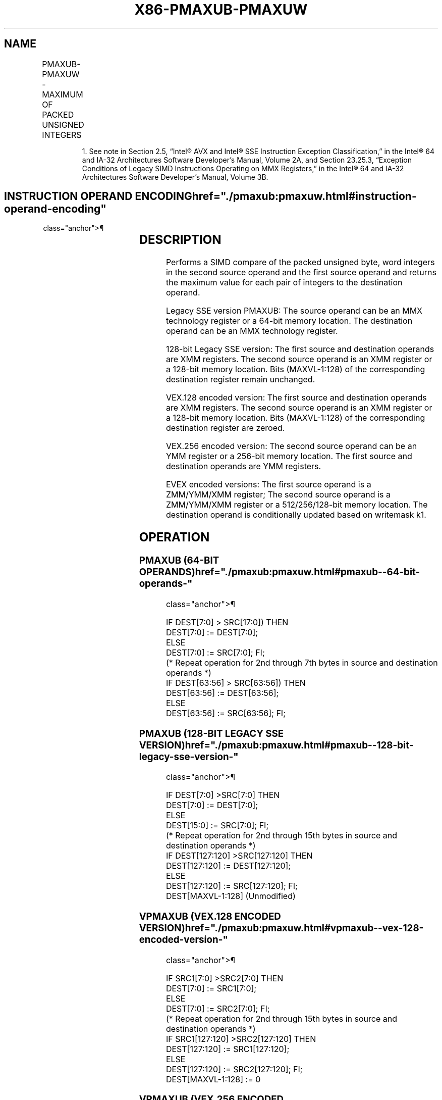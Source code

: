 '\" t
.nh
.TH "X86-PMAXUB-PMAXUW" "7" "December 2023" "Intel" "Intel x86-64 ISA Manual"
.SH NAME
PMAXUB-PMAXUW - MAXIMUM OF PACKED UNSIGNED INTEGERS
.TS
allbox;
l l l l l 
l l l l l .
\fBOpcode/Instruction\fP	\fBOp / En\fP	\fB64/32 bit Mode Support\fP	\fBCPUID Feature Flag\fP	\fBDescription\fP
NP 0F DE /r1 PMAXUB mm1, mm2/m64	A	V/V	SSE	T{
Compare unsigned byte integers in mm2/m64 and mm1 and returns maximum values.
T}
T{
66 0F DE /r PMAXUB xmm1, xmm2/m128
T}	A	V/V	SSE2	T{
Compare packed unsigned byte integers in xmm1 and xmm2/m128 and store packed maximum values in xmm1.
T}
T{
66 0F 38 3E/r PMAXUW xmm1, xmm2/m128
T}	A	V/V	SSE4_1	T{
Compare packed unsigned word integers in xmm2/m128 and xmm1 and stores maximum packed values in xmm1.
T}
T{
VEX.128.66.0F DE /r VPMAXUB xmm1, xmm2, xmm3/m128
T}	B	V/V	AVX	T{
Compare packed unsigned byte integers in xmm2 and xmm3/m128 and store packed maximum values in xmm1.
T}
T{
VEX.128.66.0F38 3E/r VPMAXUW xmm1, xmm2, xmm3/m128
T}	B	V/V	AVX	T{
Compare packed unsigned word integers in xmm3/m128 and xmm2 and store maximum packed values in xmm1.
T}
T{
VEX.256.66.0F DE /r VPMAXUB ymm1, ymm2, ymm3/m256
T}	B	V/V	AVX2	T{
Compare packed unsigned byte integers in ymm2 and ymm3/m256 and store packed maximum values in ymm1.
T}
T{
VEX.256.66.0F38 3E/r VPMAXUW ymm1, ymm2, ymm3/m256
T}	B	V/V	AVX2	T{
Compare packed unsigned word integers in ymm3/m256 and ymm2 and store maximum packed values in ymm1.
T}
T{
EVEX.128.66.0F.WIG DE /r VPMAXUB xmm1{k1}{z}, xmm2, xmm3/m128
T}	C	V/V	AVX512VL AVX512BW	T{
Compare packed unsigned byte integers in xmm2 and xmm3/m128 and store packed maximum values in xmm1 under writemask k1.
T}
T{
EVEX.256.66.0F.WIG DE /r VPMAXUB ymm1{k1}{z}, ymm2, ymm3/m256
T}	C	V/V	AVX512VL AVX512BW	T{
Compare packed unsigned byte integers in ymm2 and ymm3/m256 and store packed maximum values in ymm1 under writemask k1.
T}
T{
EVEX.512.66.0F.WIG DE /r VPMAXUB zmm1{k1}{z}, zmm2, zmm3/m512
T}	C	V/V	AVX512BW	T{
Compare packed unsigned byte integers in zmm2 and zmm3/m512 and store packed maximum values in zmm1 under writemask k1.
T}
T{
EVEX.128.66.0F38.WIG 3E /r VPMAXUW xmm1{k1}{z}, xmm2, xmm3/m128
T}	C	V/V	AVX512VL AVX512BW	T{
Compare packed unsigned word integers in xmm2 and xmm3/m128 and store packed maximum values in xmm1 under writemask k1.
T}
T{
EVEX.256.66.0F38.WIG 3E /r VPMAXUW ymm1{k1}{z}, ymm2, ymm3/m256
T}	C	V/V	AVX512VL AVX512BW	T{
Compare packed unsigned word integers in ymm2 and ymm3/m256 and store packed maximum values in ymm1 under writemask k1.
T}
T{
EVEX.512.66.0F38.WIG 3E /r VPMAXUW zmm1{k1}{z}, zmm2, zmm3/m512
T}	C	V/V	AVX512BW	T{
Compare packed unsigned word integers in zmm2 and zmm3/m512 and store packed maximum values in zmm1 under writemask k1.
T}
.TE

.PP
.RS

.PP
1\&. See note in Section 2.5, “Intel® AVX and Intel® SSE Instruction
Exception Classification,” in the Intel® 64 and IA-32
Architectures Software Developer’s Manual, Volume 2A, and Section
23.25.3, “Exception Conditions of Legacy SIMD Instructions Operating
on MMX Registers,” in the Intel® 64 and IA-32 Architectures
Software Developer’s Manual, Volume 3B.

.RE

.SH INSTRUCTION OPERAND ENCODING  href="./pmaxub:pmaxuw.html#instruction-operand-encoding"
class="anchor">¶

.TS
allbox;
l l l l l l 
l l l l l l .
\fBOp/En\fP	\fBTuple Type\fP	\fBOperand 1\fP	\fBOperand 2\fP	\fBOperand 3\fP	\fBOperand 4\fP
A	N/A	ModRM:reg (r, w)	ModRM:r/m (r)	N/A	N/A
B	N/A	ModRM:reg (w)	VEX.vvvv (r)	ModRM:r/m (r)	N/A
C	Full Mem	ModRM:reg (w)	EVEX.vvvv (r)	ModRM:r/m (r)	N/A
.TE

.SH DESCRIPTION
Performs a SIMD compare of the packed unsigned byte, word integers in
the second source operand and the first source operand and returns the
maximum value for each pair of integers to the destination operand.

.PP
Legacy SSE version PMAXUB: The source operand can be an MMX technology
register or a 64-bit memory location. The destination operand can be an
MMX technology register.

.PP
128-bit Legacy SSE version: The first source and destination operands
are XMM registers. The second source operand is an XMM register or a
128-bit memory location. Bits (MAXVL-1:128) of the corresponding
destination register remain unchanged.

.PP
VEX.128 encoded version: The first source and destination operands are
XMM registers. The second source operand is an XMM register or a 128-bit
memory location. Bits (MAXVL-1:128) of the corresponding destination
register are zeroed.

.PP
VEX.256 encoded version: The second source operand can be an YMM
register or a 256-bit memory location. The first source and destination
operands are YMM registers.

.PP
EVEX encoded versions: The first source operand is a ZMM/YMM/XMM
register; The second source operand is a ZMM/YMM/XMM register or a
512/256/128-bit memory location. The destination operand is
conditionally updated based on writemask k1.

.SH OPERATION
.SS PMAXUB (64-BIT OPERANDS)  href="./pmaxub:pmaxuw.html#pmaxub--64-bit-operands-"
class="anchor">¶

.EX
IF DEST[7:0] > SRC[17:0]) THEN
    DEST[7:0] := DEST[7:0];
ELSE
    DEST[7:0] := SRC[7:0]; FI;
(* Repeat operation for 2nd through 7th bytes in source and destination operands *)
IF DEST[63:56] > SRC[63:56]) THEN
    DEST[63:56] := DEST[63:56];
ELSE
    DEST[63:56] := SRC[63:56]; FI;
.EE

.SS PMAXUB (128-BIT LEGACY SSE VERSION)  href="./pmaxub:pmaxuw.html#pmaxub--128-bit-legacy-sse-version-"
class="anchor">¶

.EX
    IF DEST[7:0] >SRC[7:0] THEN
        DEST[7:0] := DEST[7:0];
    ELSE
        DEST[15:0] := SRC[7:0]; FI;
    (* Repeat operation for 2nd through 15th bytes in source and destination operands *)
    IF DEST[127:120] >SRC[127:120] THEN
        DEST[127:120] := DEST[127:120];
    ELSE
        DEST[127:120] := SRC[127:120]; FI;
DEST[MAXVL-1:128] (Unmodified)
.EE

.SS VPMAXUB (VEX.128 ENCODED VERSION)  href="./pmaxub:pmaxuw.html#vpmaxub--vex-128-encoded-version-"
class="anchor">¶

.EX
    IF SRC1[7:0] >SRC2[7:0] THEN
        DEST[7:0] := SRC1[7:0];
    ELSE
        DEST[7:0] := SRC2[7:0]; FI;
    (* Repeat operation for 2nd through 15th bytes in source and destination operands *)
    IF SRC1[127:120] >SRC2[127:120] THEN
        DEST[127:120] := SRC1[127:120];
    ELSE
        DEST[127:120] := SRC2[127:120]; FI;
DEST[MAXVL-1:128] := 0
.EE

.SS VPMAXUB (VEX.256 ENCODED VERSION)  href="./pmaxub:pmaxuw.html#vpmaxub--vex-256-encoded-version-"
class="anchor">¶

.EX
    IF SRC1[7:0] >SRC2[7:0] THEN
        DEST[7:0] := SRC1[7:0];
    ELSE
        DEST[15:0] := SRC2[7:0]; FI;
    (* Repeat operation for 2nd through 31st bytes in source and destination operands *)
    IF SRC1[255:248] >SRC2[255:248] THEN
        DEST[255:248] := SRC1[255:248];
    ELSE
        DEST[255:248] := SRC2[255:248]; FI;
DEST[MAXVL-1:128] := 0
.EE

.SS VPMAXUB (EVEX ENCODED VERSIONS)  href="./pmaxub:pmaxuw.html#vpmaxub--evex-encoded-versions-"
class="anchor">¶

.EX
(KL, VL) = (16, 128), (32, 256), (64, 512)
FOR j := 0 TO KL-1
    i := j * 8
    IF k1[j] OR *no writemask* THEN
        IF SRC1[i+7:i] > SRC2[i+7:i]
            THEN DEST[i+7:i] := SRC1[i+7:i];
            ELSE DEST[i+7:i] := SRC2[i+7:i];
        FI;
        ELSE
            IF *merging-masking*
                THEN *DEST[i+7:i] remains unchanged*
                ELSE ; zeroing-masking
                    DEST[i+7:i] := 0
            FI
    FI;
ENDFOR;
DEST[MAXVL-1:VL] := 0
.EE

.SS PMAXUW (128-BIT LEGACY SSE VERSION)  href="./pmaxub:pmaxuw.html#pmaxuw--128-bit-legacy-sse-version-"
class="anchor">¶

.EX
    IF DEST[15:0] >SRC[15:0] THEN
        DEST[15:0] := DEST[15:0];
    ELSE
        DEST[15:0] := SRC[15:0]; FI;
    (* Repeat operation for 2nd through 7th words in source and destination operands *)
    IF DEST[127:112] >SRC[127:112] THEN
        DEST[127:112] := DEST[127:112];
    ELSE
        DEST[127:112] := SRC[127:112]; FI;
DEST[MAXVL-1:128] (Unmodified)
.EE

.SS VPMAXUW (VEX.128 ENCODED VERSION)  href="./pmaxub:pmaxuw.html#vpmaxuw--vex-128-encoded-version-"
class="anchor">¶

.EX
    IF SRC1[15:0] > SRC2[15:0] THEN
        DEST[15:0] := SRC1[15:0];
    ELSE
        DEST[15:0] := SRC2[15:0]; FI;
    (* Repeat operation for 2nd through 7th words in source and destination operands *)
    IF SRC1[127:112] >SRC2[127:112] THEN
        DEST[127:112] := SRC1[127:112];
    ELSE
        DEST[127:112] := SRC2[127:112]; FI;
DEST[MAXVL-1:128] := 0
.EE

.SS VPMAXUW (VEX.256 ENCODED VERSION)  href="./pmaxub:pmaxuw.html#vpmaxuw--vex-256-encoded-version-"
class="anchor">¶

.EX
    IF SRC1[15:0] > SRC2[15:0] THEN
        DEST[15:0] := SRC1[15:0];
    ELSE
        DEST[15:0] := SRC2[15:0]; FI;
    (* Repeat operation for 2nd through 15th words in source and destination operands *)
    IF SRC1[255:240] >SRC2[255:240] THEN
        DEST[255:240] := SRC1[255:240];
    ELSE
        DEST[255:240] := SRC2[255:240]; FI;
DEST[MAXVL-1:128] := 0
.EE

.SS VPMAXUW (EVEX ENCODED VERSIONS)  href="./pmaxub:pmaxuw.html#vpmaxuw--evex-encoded-versions-"
class="anchor">¶

.EX
(KL, VL) = (8, 128), (16, 256), (32, 512)
FOR j := 0 TO KL-1
    i := j * 16
    IF k1[j] OR *no writemask* THEN
        IF SRC1[i+15:i] > SRC2[i+15:i]
            THEN DEST[i+15:i] := SRC1[i+15:i];
            ELSE DEST[i+15:i] := SRC2[i+15:i];
        FI;
        ELSE
            IF *merging-masking*
                THEN *DEST[i+15:i] remains unchanged*
                ELSE ; zeroing-masking
                    DEST[i+15:i] := 0
            FI
    FI;
ENDFOR;
DEST[MAXVL-1:VL] := 0
.EE

.SH INTEL C/C++ COMPILER INTRINSIC EQUIVALENT  href="./pmaxub:pmaxuw.html#intel-c-c++-compiler-intrinsic-equivalent"
class="anchor">¶

.EX
VPMAXUB __m512i _mm512_max_epu8( __m512i a, __m512i b);

VPMAXUB __m512i _mm512_mask_max_epu8(__m512i s, __mmask64 k, __m512i a, __m512i b);

VPMAXUB __m512i _mm512_maskz_max_epu8( __mmask64 k, __m512i a, __m512i b);

VPMAXUW __m512i _mm512_max_epu16( __m512i a, __m512i b);

VPMAXUW __m512i _mm512_mask_max_epu16(__m512i s, __mmask32 k, __m512i a, __m512i b);

VPMAXUW __m512i _mm512_maskz_max_epu16( __mmask32 k, __m512i a, __m512i b);

VPMAXUB __m256i _mm256_mask_max_epu8(__m256i s, __mmask32 k, __m256i a, __m256i b);

VPMAXUB __m256i _mm256_maskz_max_epu8( __mmask32 k, __m256i a, __m256i b);

VPMAXUW __m256i _mm256_mask_max_epu16(__m256i s, __mmask16 k, __m256i a, __m256i b);

VPMAXUW __m256i _mm256_maskz_max_epu16( __mmask16 k, __m256i a, __m256i b);

VPMAXUB __m128i _mm_mask_max_epu8(__m128i s, __mmask16 k, __m128i a, __m128i b);

VPMAXUB __m128i _mm_maskz_max_epu8( __mmask16 k, __m128i a, __m128i b);

VPMAXUW __m128i _mm_mask_max_epu16(__m128i s, __mmask8 k, __m128i a, __m128i b);

VPMAXUW __m128i _mm_maskz_max_epu16( __mmask8 k, __m128i a, __m128i b);

(V)PMAXUB __m128i _mm_max_epu8 ( __m128i a, __m128i b);

(V)PMAXUW __m128i _mm_max_epu16 ( __m128i a, __m128i b)

VPMAXUB __m256i _mm256_max_epu8 ( __m256i a, __m256i b);

VPMAXUW __m256i _mm256_max_epu16 ( __m256i a, __m256i b);

PMAXUB __m64 _mm_max_pu8(__m64 a, __m64 b);
.EE

.SH SIMD FLOATING-POINT EXCEPTIONS  href="./pmaxub:pmaxuw.html#simd-floating-point-exceptions"
class="anchor">¶

.PP
None.

.SH OTHER EXCEPTIONS
Non-EVEX-encoded instruction, see Table
2-21, “Type 4 Class Exception Conditions.”

.PP
EVEX-encoded instruction, see Exceptions Type E4.nb in
Table 2-49, “Type E4 Class Exception
Conditions.”

.SH COLOPHON
This UNOFFICIAL, mechanically-separated, non-verified reference is
provided for convenience, but it may be
incomplete or
broken in various obvious or non-obvious ways.
Refer to Intel® 64 and IA-32 Architectures Software Developer’s
Manual
\[la]https://software.intel.com/en\-us/download/intel\-64\-and\-ia\-32\-architectures\-sdm\-combined\-volumes\-1\-2a\-2b\-2c\-2d\-3a\-3b\-3c\-3d\-and\-4\[ra]
for anything serious.

.br
This page is generated by scripts; therefore may contain visual or semantical bugs. Please report them (or better, fix them) on https://github.com/MrQubo/x86-manpages.
